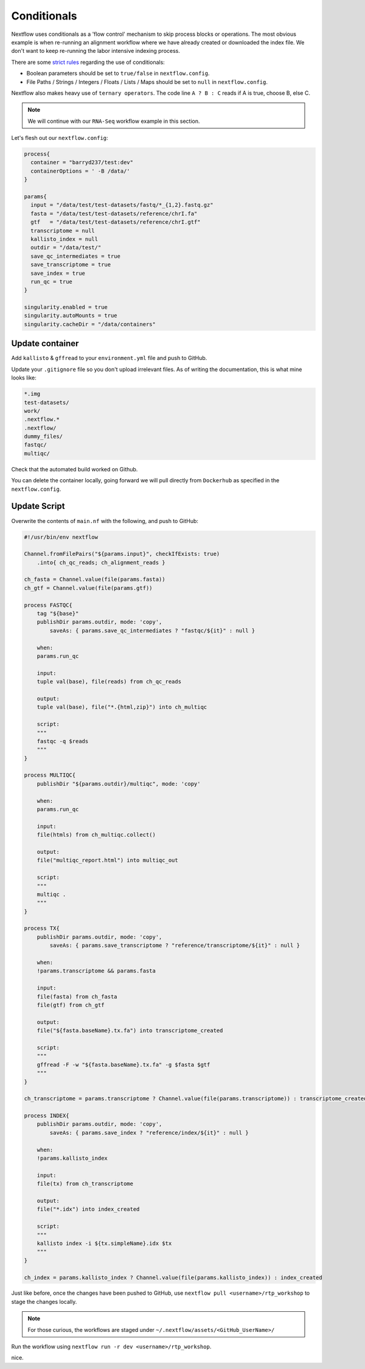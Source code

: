 Conditionals
============

Nextflow uses conditionals as a 'flow control' mechanism to skip process blocks or operations. The most obvious example is when re-running an alignment workflow where we have already created or downloaded the index file. We don't want to keep re-running the labor intensive indexing process. 

There are some `strict rules <https://github.com/nf-core/tools/issues/992>`_ regarding the use of conditionals: 

- Boolean parameters should be set to ``true/false`` in ``nextflow.config``.

- File Paths / Strings / Integers / Floats / Lists / Maps should be set to ``null`` in ``nextflow.config``.

Nextflow also makes heavy use of ``ternary operators``. The code line ``A ? B : C`` reads if A is true, choose B, else C. 

.. note::

    We will continue with our ``RNA-Seq`` workflow example in this section. 

Let's flesh out our ``nextflow.config``:

.. code-block:: groovy

    process{
      container = "barryd237/test:dev"
      containerOptions = ' -B /data/'
    }

    params{
      input = "/data/test/test-datasets/fastq/*_{1,2}.fastq.gz"
      fasta = "/data/test/test-datasets/reference/chrI.fa"
      gtf   = "/data/test/test-datasets/reference/chrI.gtf"
      transcriptome = null
      kallisto_index = null
      outdir = "/data/test/"
      save_qc_intermediates = true
      save_transcriptome = true
      save_index = true
      run_qc = true
    }

    singularity.enabled = true
    singularity.autoMounts = true
    singularity.cacheDir = "/data/containers"

Update container
----------------

Add ``kallisto`` & ``gffread`` to your ``environment.yml`` file and push to GitHub.

Update your ``.gitignore`` file so you don't upload irrelevant files. As of writing the documentation, this is what mine looks like:

.. code-block:: bash

    *.img
    test-datasets/
    work/
    .nextflow.*
    .nextflow/
    dummy_files/
    fastqc/
    multiqc/

Check that the automated build worked on Github. 

You can delete the container locally, going forward we will pull directly from ``Dockerhub`` as specified in the ``nextflow.config``. 

Update Script
-------------

Overwrite the contents of ``main.nf`` with the following, and push to GitHub:

.. code-block:: groovy

    #!/usr/bin/env nextflow

    Channel.fromFilePairs("${params.input}", checkIfExists: true)
        .into{ ch_qc_reads; ch_alignment_reads }

    ch_fasta = Channel.value(file(params.fasta))
    ch_gtf = Channel.value(file(params.gtf))

    process FASTQC{
        tag "${base}"
        publishDir params.outdir, mode: 'copy',
            saveAs: { params.save_qc_intermediates ? "fastqc/${it}" : null }

        when:
        params.run_qc

        input:
        tuple val(base), file(reads) from ch_qc_reads

        output:
        tuple val(base), file("*.{html,zip}") into ch_multiqc

        script:
        """
        fastqc -q $reads
        """
    }

    process MULTIQC{
        publishDir "${params.outdir}/multiqc", mode: 'copy'

        when:
        params.run_qc

        input:
        file(htmls) from ch_multiqc.collect()

        output:
        file("multiqc_report.html") into multiqc_out

        script:
        """
        multiqc .
        """
    }

    process TX{
        publishDir params.outdir, mode: 'copy',
            saveAs: { params.save_transcriptome ? "reference/transcriptome/${it}" : null }

        when:
        !params.transcriptome && params.fasta

        input:
        file(fasta) from ch_fasta
        file(gtf) from ch_gtf

        output:
        file("${fasta.baseName}.tx.fa") into transcriptome_created

        script:
        """
        gffread -F -w "${fasta.baseName}.tx.fa" -g $fasta $gtf
        """
    }

    ch_transcriptome = params.transcriptome ? Channel.value(file(params.transcriptome)) : transcriptome_created

    process INDEX{
        publishDir params.outdir, mode: 'copy',
            saveAs: { params.save_index ? "reference/index/${it}" : null }

        when:
        !params.kallisto_index

        input:
        file(tx) from ch_transcriptome

        output:
        file("*.idx") into index_created

        script:
        """
        kallisto index -i ${tx.simpleName}.idx $tx
        """
    }

    ch_index = params.kallisto_index ? Channel.value(file(params.kallisto_index)) : index_created


Just like before, once the changes have been pushed to GitHub, use ``nextflow pull <username>/rtp_workshop`` to stage the changes locally.

.. note::

    For those curious, the workflows are staged under ``~/.nextflow/assets/<GitHub_UserName>/``

Run the workflow using ``nextflow run -r dev <username>/rtp_workshop``.

nice.